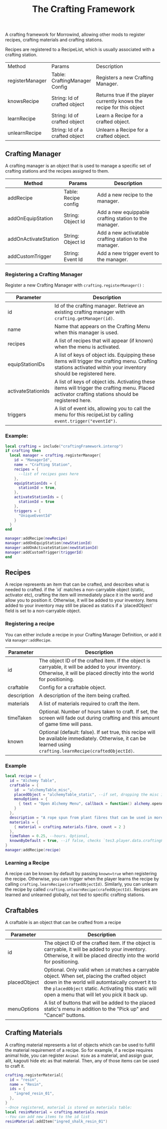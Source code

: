 #+TITLE: The Crafting Framework
A crafting framework for Morrowind, allowing other mods to register recipes, crafting materials and crafting stations.

Recipes are registered to a RecipeList, which is usually associated with a crafting station.

+-----------------+--------------------------------+-------------------------------------------------------------------+
| Method          | Params                         | Description                                                       |
+-----------------+--------------------------------+-------------------------------------------------------------------+
| registerManager | Table: CraftingManager Config  | Registers a new Crafting Manager.                                 |
+-----------------+--------------------------------+-------------------------------------------------------------------+
| knowsRecipe     | String: Id of crafted object   |  Returns true if the player currently knows the recipe for this   |
|                 |                                |                              object                               |
+-----------------+--------------------------------+-------------------------------------------------------------------+
| learnRecipe     | String: Id of crafted object   | Learn a Recipe for a crafted object.                              |
+-----------------+--------------------------------+-------------------------------------------------------------------+
| unlearnRecipe   | String: Id of a crafted object | Unlearn a Recipe for a crafted object.                            |
+-----------------+--------------------------------+-------------------------------------------------------------------+

** Crafting Manager

A crafting manager is an object that is used to manage a specific set of crafting stations and the recipes assigned to them.

| Method               | Params               | Description                                            |
|----------------------+----------------------+--------------------------------------------------------|
| addRecipe            | Table: Recipe config | Add a new recipe to the manager.                       |
| addOnEquipStation    | String: Object Id    | Add a new equippable crafting station to the manager.  |
| addOnActivateStation | String: Object Id    | Add a new activatable crafting station to the manager. |
| addCustomTrigger     | String: Event Id     | Add a new trigger event to the manager.                |

*** Registering a Crafting Manager

Register a new Crafting Manager with ~crafting.registerManager()~ :

| Parameter          | Description                                                                                                                                                      |
|--------------------+------------------------------------------------------------------------------------------------------------------------------------------------------------------|
| id                 | Id of the crafting manager. Retrieve an existing crafting manager with ~crafting.getManager(id)~.                                                                |
| name               | Name that appears on the Crafting Menu when this manager is used.                                                                                                |
| recipes            | A list of recipes that will appear (if known) when the menu is activated.                                                                                        |
| equipStationIDs    | A list of keys of object ids. Equipping these items will trigger the crafting menu. Crafting stations activated within your inventory should be registered here. |
| activateStationIds | A list of keys of object ids. Activating these items will trigger the crafting menu. Placed activator crafting stations should be registered here.               |
| triggers           | A list of event ids, allowing you to call the menu for this recipeList by calling ~event.trigger("eventId")~.                                                    |

*** Example:

#+begin_src lua
local crafting = include("craftingFramework.interop")
if crafting then
  local manager = crafting.registerManager{
    id = "ManagerId",
    name = "Crafting Station",
    recipes = {
      --list of recipes goes here
    },
    equipStationIds = {
      stationId = true,
    },
    activateStationIds = {
      stationId = true
    },
    triggers = {
      "UniqueEventId"
    }
  }
end

manager:addRecipe(newRecipe)
manager:addOnEquipStation(newStationId)
manager:addOnActivateStation(newStationId)
manager:addCustomTrigger(triggerId)
end
#+end_src

** Recipes

A recipe represents an item that can be crafted, and describes what is needed to crafted. if the `id` matches a non-carryable object (static, activator etc), crafting the item will immediately place it in the world and allow you to position it. Otherwise, it will be added to your inventory. Items added to your inventory may still be placed as statics if a `placedObject` field is set to a non-carryable object.

*** Registering a recipe

You can either include a recipe in your Crafting Manager Definition, or add it via ~manager:addRecipe~.

| Parameter   | Description                                                                                                                                                              |
|-------------+--------------------------------------------------------------------------------------------------------------------------------------------------------------------------|
| id          | The object ID of the crafted item. If the object is carryable, it will be added to your inventory. Otherwise, it will be placed directly into the world for positioning. |
| craftable   | Config for a craftable object.                                                                                                                                           |
| description | A description of the item being crafted.                                                                                                                                 |
| materials   | A list of materials required to craft the item.                                                                                                                          |
| timeTaken   | Optional. Number of hours taken to craft. If set, the screen will fade out during crafting and this amount of game time will pass.                                       |
| known       | Optional (default: false). If set true, this recipe will be available immediately. Otherwise, it can be learned using ~crafting.learnRecipe(craftedObjectId)~.           |

*** Example

#+begin_src lua
local recipe = {
  id = "Alchemy Table",
  craftable = {
    id  = "alchemyTable_misc",
    placedObject = "alchemyTable_static", --if set, dropping the misc item will automatically place it as a positionable static.
    menuOptions = {
      { text = "Open Alchemy Menu", callback = function() alchemy.openAlchemyMenu() end }
    }
  },
  description = "A rope spun from plant fibres that can be used in more advanced crafting recipes.",
  materials = {
    { material = crafting.materials.fibre, count = 2 }
  },
  timeTaken = 0.25, --hours. Optional,
  knownByDefault = true, --if false, checks `tes3.player.data.craftingFramework.recipes["alchemyTable_misc"].known`
}
manager:addRecipe(recipe)
#+end_src

*** Learning a Recipe

A recipe can be known by default by passing ~known=true~ when registering the recipe. Otherwise, you can trigger when the player learns the recipe by calling ~crafting.learnRecipe(craftedObjectId)~. Similarly, you can unlearn the recipe by called ~crafting.unlearnRecipe(crafedObjectId)~. Recipes are learned and unlearned globally, not tied to specific crafting stations.

** Craftables
A craftable is an object that can be crafted from a recipe

| Parameter    | Description                                                                                                                                                                                                                                              |
|--------------+----------------------------------------------------------------------------------------------------------------------------------------------------------------------------------------------------------------------------------------------------------|
| id           | The object ID of the crafted item. If the object is carryable, it will be added to your inventory. Otherwise, it will be placed directly into the world for positioning.                                                                                 |
| placedObject | Optional. Only valid when ~id~ matches a carryable object. When set, placing the crafted object down in the world will automtaically convert it to the ~placedObject~ static. Activating this static will open a menu that will let you pick it back up. |
| menuOptions  | A list of buttons that will be added to the placed static's menu in addition to the "Pick up" and "Cancel" buttons.                                                                                                                                      |

** Crafting Materials

A crafting material represents a list of objects which can be used to fulfill the material requirement of a recipe. So for example, if a recipe requires animal hide, you can register ~Animal Hide~ as a material, and assign guar, alit, kagouti hide etc as that material. Then, any of those items can be used to craft it.

#+begin_src lua
crafting.registerMaterial{
  id = "resin",
  name = "Resin",
  ids = {
    "ingred_resin_01",
  },
}
--Once registered, material is stored on materials table:
local resinMaterial = crafting.materials.resin
--You can add new items to the id list
resinMaterial:addItem("ingred_shalk_resin_01")
#+end_src
